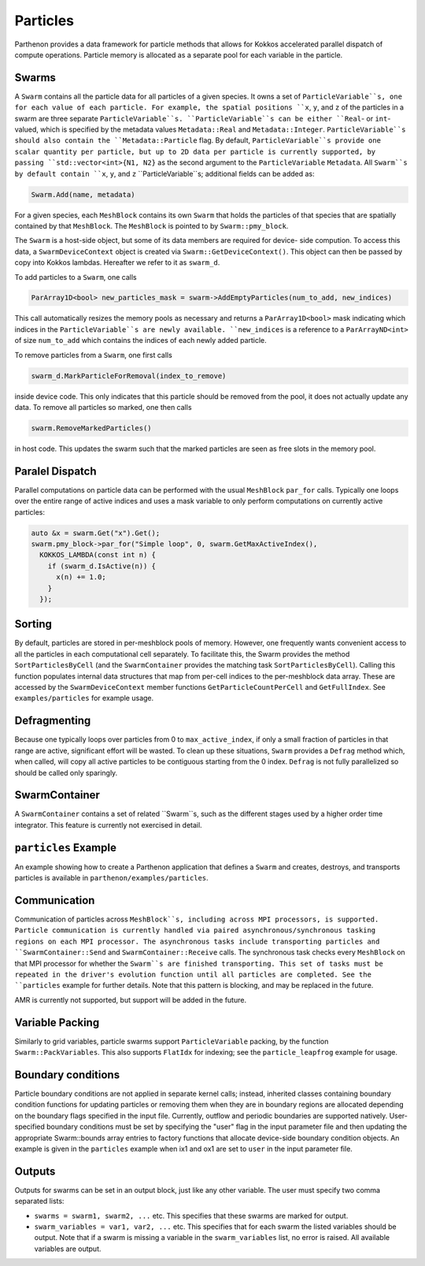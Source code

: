 .. _particles:

Particles
============

Parthenon provides a data framework for particle methods that allows
for Kokkos accelerated parallel dispatch of compute
operations. Particle memory is allocated as a separate pool for each
variable in the particle.

Swarms
-------

A ``Swarm`` contains all the particle data for all particles of a given species. It owns a
set of ``ParticleVariable``s, one for each value of each particle. For example, the spatial
positions ``x``, ``y``, and ``z`` of the particles in a swarm are three separate
``ParticleVariable``s. ``ParticleVariable``s can be either ``Real``- or ``int``-valued, which is
specified by the metadata values ``Metadata::Real`` and ``Metadata::Integer``.
``ParticleVariable``s should also contain the ``Metadata::Particle`` flag. By default,
``ParticleVariable``s provide one scalar quantity per particle, but up to 2D data per particle is
currently supported, by passing ``std::vector<int>{N1, N2}`` as the second argument to the
``ParticleVariable`` ``Metadata``. All ``Swarm``s by default contain ``x``, ``y``, and ``z``
``ParticleVariable``s; additional fields can be added as:

.. code-block::
   :language:C++

   Swarm.Add(name, metadata)

For a given species, each ``MeshBlock`` contains its own ``Swarm`` that holds the particles of
that species that are spatially contained by that ``MeshBlock``. The ``MeshBlock`` is pointed
to by ``Swarm::pmy_block``.

The ``Swarm`` is a host-side object, but some of its data members are required for device-
side compution. To access this data, a ``SwarmDeviceContext`` object is created via
``Swarm::GetDeviceContext()``. This object can then be passed by copy into Kokkos lambdas.
Hereafter we refer to it as ``swarm_d``.

To add particles to a ``Swarm``, one calls

.. code-block::
   :language:C++

   ParArray1D<bool> new_particles_mask = swarm->AddEmptyParticles(num_to_add, new_indices)

This call automatically resizes the memory pools as necessary and returns a
``ParArray1D<bool>`` mask indicating which indices in the ``ParticleVariable``s are newly
available. ``new_indices`` is a reference to a ``ParArrayND<int>`` of size ``num_to_add`` which
contains the indices of each newly added particle.

To remove particles from a ``Swarm``, one first calls

.. code-block::
   :language:C++

   swarm_d.MarkParticleForRemoval(index_to_remove)

inside device code. This only indicates that this particle should be
removed from the pool, it does not actually update any data. To remove
all particles so marked, one then calls

.. code-block::
   :language:C++

   swarm.RemoveMarkedParticles()

in host code. This updates the swarm such that the marked particles
are seen as free slots in the memory pool.

Paralel Dispatch
------------------

Parallel computations on particle data can be performed with the usual ``MeshBlock``
``par_for`` calls. Typically one loops over the entire range of active indices and uses a
mask variable to only perform computations on currently active particles:

.. code-block::
   :language:C++

   auto &x = swarm.Get("x").Get();
   swarm.pmy_block->par_for("Simple loop", 0, swarm.GetMaxActiveIndex(),
     KOKKOS_LAMBDA(const int n) {
       if (swarm_d.IsActive(n)) {
         x(n) += 1.0;
       }
     });

Sorting
----------

By default, particles are stored in per-meshblock pools of memory. However, one frequently wants
convenient access to all the particles in each computational cell separately. To facilitate this,
the Swarm provides the method ``SortParticlesByCell`` (and the ``SwarmContainer`` provides the matching
task ``SortParticlesByCell``). Calling this function populates internal data structures that map from
per-cell indices to the per-meshblock data array. These are accessed by the ``SwarmDeviceContext``
member functions ``GetParticleCountPerCell`` and ``GetFullIndex``. See ``examples/particles`` for example
usage.

Defragmenting
----------------

Because one typically loops over particles from 0 to ``max_active_index``, if only a small
fraction of particles in that range are active, significant effort will be wasted. To
clean up these situations, ``Swarm`` provides a ``Defrag`` method which, when called, will
copy all active particles to be contiguous starting from the 0 index. ``Defrag`` is not
fully parallelized so should be called only sparingly.

SwarmContainer
---------------

A ``SwarmContainer`` contains a set of related ``Swarm``s, such as the different stages used
by a higher order time integrator. This feature is currently not exercised in detail.

``particles`` Example
--------------------

An example showing how to create a Parthenon application that defines a ``Swarm`` and
creates, destroys, and transports particles is available in
``parthenon/examples/particles``.

Communication
----------------

Communication of particles across ``MeshBlock``s, including across MPI
processors, is supported. Particle communication is currently handled via
paired asynchronous/synchronous tasking regions on each MPI processor. The
asynchronous tasks include transporting particles and ``SwarmContainer::Send``
and ``SwarmContainer::Receive`` calls. The synchronous task checks every
``MeshBlock`` on that MPI processor for whether the ``Swarm``s are finished
transporting. This set of tasks must be repeated in the driver's evolution
function until all particles are completed. See the ``particles`` example for
further details. Note that this pattern is blocking, and may be replaced in the
future.

AMR is currently not supported, but support will be added in the future.

Variable Packing
--------------------

Similarly to grid variables, particle swarms support ``ParticleVariable`` packing, by the
function ``Swarm::PackVariables``. This also supports ``FlatIdx`` for indexing; see the
``particle_leapfrog`` example for usage.

Boundary conditions
--------------------

Particle boundary conditions are not applied in separate kernel calls; instead, inherited
classes containing boundary condition functions for updating particles or removing them
when they are in boundary regions are allocated depending on the boundary flags specified
in the input file. Currently, outflow and periodic boundaries are supported natively.
User-specified boundary conditions must be set by specifying the "user" flag in the input
parameter file and then updating the appropriate Swarm::bounds array entries to factory
functions that allocate device-side boundary condition objects. An example is given in the
``particles`` example when ix1 and ox1 are set to ``user`` in the input parameter file.

Outputs
--------

Outputs for swarms can be set in an output block, just like any other
variable. The user must specify two comma separated lists:

* ``swarms = swarm1, swarm2, ...`` etc. This specifies that these swarms
  are marked for output.

* ``swarm_variables = var1, var2, ...`` etc. This specifies that for
  each swarm the listed variables should be output. Note that if a
  swarm is missing a variable in the ``swarm_variables`` list, no
  error is raised. All available variables are output.
